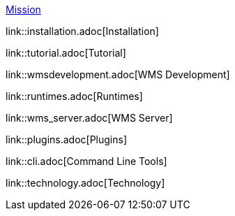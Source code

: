 

link:mission.adoc[Mission]


link::installation.adoc[Installation]

link::tutorial.adoc[Tutorial]

link::wmsdevelopment.adoc[WMS Development]

link::runtimes.adoc[Runtimes]

link::wms_server.adoc[WMS Server]

link::plugins.adoc[Plugins]

link::cli.adoc[Command Line Tools]

link::technology.adoc[Technology]


